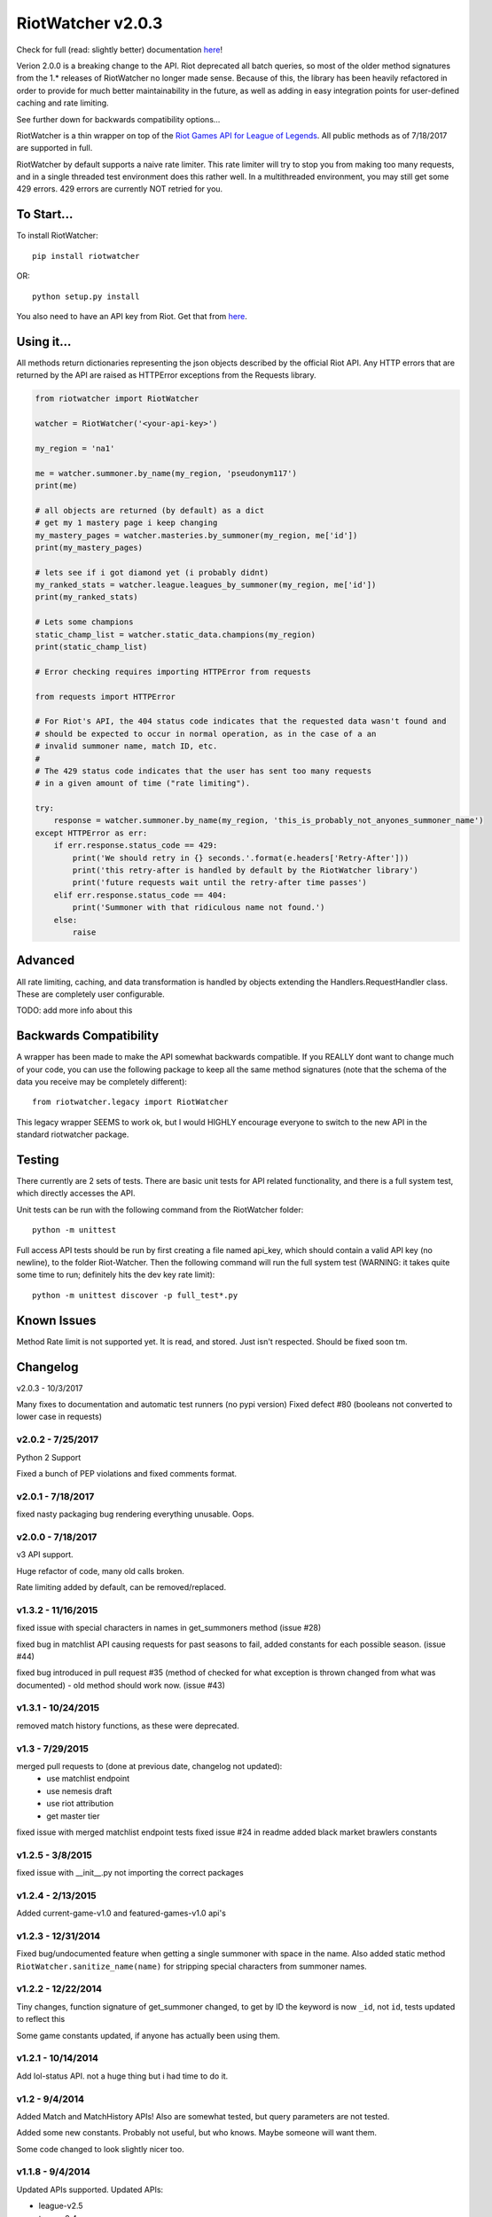 RiotWatcher v2.0.3
==================

|pypi| |docs| |build| |coverage|

Check for full (read: slightly better) documentation `here <http://riot-watcher.readthedocs.io/en/latest/>`__!

Verion 2.0.0 is a breaking change to the API. Riot deprecated all batch queries,
so most of the older method signatures from the 1.* releases of RiotWatcher no longer
made sense. Because of this, the library has been heavily refactored in order
to provide for much better maintainability in the future, as well as adding
in easy integration points for user-defined caching and rate limiting.

See further down for backwards compatibility options...

RiotWatcher is a thin wrapper on top of the `Riot Games API for League
of Legends <https://developer.riotgames.com/>`__. All public methods as
of 7/18/2017 are supported in full.

RiotWatcher by default supports a naive rate limiter. This rate limiter will
try to stop you from making too many requests, and in a single threaded test environment
does this rather well. In a multithreaded environment, you may still get some
429 errors. 429 errors are currently NOT retried for you.

To Start...
-----------

To install RiotWatcher:

::

    pip install riotwatcher

OR:

::

    python setup.py install

You also need to have an API key from Riot. Get that from
`here <https://developer.riotgames.com/>`__.

Using it...
-----------

All methods return dictionaries representing the json objects described
by the official Riot API. Any HTTP errors that are returned by the API are
raised as HTTPError exceptions from the Requests library.

.. code:: python

    from riotwatcher import RiotWatcher

    watcher = RiotWatcher('<your-api-key>')

    my_region = 'na1'

    me = watcher.summoner.by_name(my_region, 'pseudonym117')
    print(me)

    # all objects are returned (by default) as a dict
    # get my 1 mastery page i keep changing
    my_mastery_pages = watcher.masteries.by_summoner(my_region, me['id'])
    print(my_mastery_pages)

    # lets see if i got diamond yet (i probably didnt)
    my_ranked_stats = watcher.league.leagues_by_summoner(my_region, me['id'])
    print(my_ranked_stats)

    # Lets some champions
    static_champ_list = watcher.static_data.champions(my_region)
    print(static_champ_list)

    # Error checking requires importing HTTPError from requests

    from requests import HTTPError

    # For Riot's API, the 404 status code indicates that the requested data wasn't found and
    # should be expected to occur in normal operation, as in the case of a an
    # invalid summoner name, match ID, etc.
    #
    # The 429 status code indicates that the user has sent too many requests
    # in a given amount of time ("rate limiting").

    try:
        response = watcher.summoner.by_name(my_region, 'this_is_probably_not_anyones_summoner_name')
    except HTTPError as err:
        if err.response.status_code == 429:
            print('We should retry in {} seconds.'.format(e.headers['Retry-After']))
            print('this retry-after is handled by default by the RiotWatcher library')
            print('future requests wait until the retry-after time passes')
        elif err.response.status_code == 404:
            print('Summoner with that ridiculous name not found.')
        else:
            raise

Advanced
--------

All rate limiting, caching, and data transformation is handled by objects extending
the Handlers.RequestHandler class. These are completely user configurable.

TODO: add more info about this

Backwards Compatibility
-----------------------

A wrapper has been made to make the API somewhat backwards compatible. If you
REALLY dont want to change much of your code, you can use the following
package to keep all the same method signatures (note that the schema of the data
you receive may be completely different):

::

    from riotwatcher.legacy import RiotWatcher

This legacy wrapper SEEMS to work ok, but I would HIGHLY encourage everyone
to switch to the new API in the standard riotwatcher package.

Testing
-------

There currently are 2 sets of tests. There are basic unit tests for API related
functionality, and there is a full system test, which directly accesses the API.

Unit tests can be run with the following command from the RiotWatcher folder:

::

    python -m unittest

Full access API tests should be run by first creating a file named api_key,
which should contain a valid API key (no newline), to the folder Riot-Watcher.
Then the following command will run the full system test (WARNING: it takes
quite some time to run; definitely hits the dev key rate limit):

::

    python -m unittest discover -p full_test*.py

Known Issues
------------

Method Rate limit is not supported yet. It is read, and stored. Just isn't
respected. Should be fixed soon tm.

Changelog
---------
v2.0.3 - 10/3/2017

Many fixes to documentation and automatic test runners (no pypi version)
Fixed defect #80 (booleans not converted to lower case in requests)

v2.0.2 - 7/25/2017
~~~~~~~~~~~~~~~~~~

Python 2 Support

Fixed a bunch of PEP violations and fixed comments format.

v2.0.1 - 7/18/2017
~~~~~~~~~~~~~~~~~~

fixed nasty packaging bug rendering everything unusable. Oops.

v2.0.0 - 7/18/2017
~~~~~~~~~~~~~~~~~~

v3 API support.

Huge refactor of code, many old calls broken.

Rate limiting added by default, can be removed/replaced.

v1.3.2 - 11/16/2015
~~~~~~~~~~~~~~~~~~~

fixed issue with special characters in names in get_summoners method (issue #28)

fixed bug in matchlist API causing requests for past seasons to fail,
added constants for each possible season. (issue #44)

fixed bug introduced in pull request #35
(method of checked for what exception is thrown changed from what was documented) - old method should work now. (issue #43)

v1.3.1 - 10/24/2015
~~~~~~~~~~~~~~~~~~~

removed match history functions, as these were deprecated.

v1.3 - 7/29/2015
~~~~~~~~~~~~~~~~

merged pull requests to (done at previous date, changelog not updated):
 - use matchlist endpoint
 - use nemesis draft
 - use riot attribution
 - get master tier

fixed issue with merged matchlist endpoint tests
fixed issue #24 in readme
added black market brawlers constants

v1.2.5 - 3/8/2015
~~~~~~~~~~~~~~~~~

fixed issue with __init__.py not importing the correct packages

v1.2.4 - 2/13/2015
~~~~~~~~~~~~~~~~~~

Added current-game-v1.0 and featured-games-v1.0 api's

v1.2.3 - 12/31/2014
~~~~~~~~~~~~~~~~~~~

Fixed bug/undocumented feature when getting a single summoner with space
in the name. Also added static method
``RiotWatcher.sanitize_name(name)`` for stripping special characters
from summoner names.

v1.2.2 - 12/22/2014
~~~~~~~~~~~~~~~~~~~

Tiny changes, function signature of get\_summoner changed, to get by ID
the keyword is now ``_id``, not ``id``, tests updated to reflect this

Some game constants updated, if anyone has actually been using them.

v1.2.1 - 10/14/2014
~~~~~~~~~~~~~~~~~~~

Add lol-status API. not a huge thing but i had time to do it.

v1.2 - 9/4/2014
~~~~~~~~~~~~~~~

Added Match and MatchHistory APIs! Also are somewhat tested, but query
parameters are not tested.

Added some new constants. Probably not useful, but who knows. Maybe
someone will want them.

Some code changed to look slightly nicer too.

v1.1.8 - 9/4/2014
~~~~~~~~~~~~~~~~~

Updated APIs supported. Updated APIs:

-  league-v2.5
-  team-v2.4

Don't worry, support for match data is coming. I just wanted to commit
these changes first, since they already had tests.

v1.1.7 - 8/10/2014
~~~~~~~~~~~~~~~~~~

Fixed issue #4 (forgot to change a number, oops) and made it much much
less likely for me to do it again (moved api version part of url into a
different method just to be sure I don't mess it up).

Also there are now TESTS!! WOO! Everyone rejoice. They aren't very good
tests though, so don't be too excited. BUT if they should detect if
there's a clear issue in the API wrapper.

Oh and some better formatting done (spaces not tabs, more consistent
indentation, etc.). Should be no functional difference at all.

v1.1.6 - 6/19/2014
~~~~~~~~~~~~~~~~~~

Added support for regional proxies, because EUW broke without it

v1.1.5 - 5/9/2014
~~~~~~~~~~~~~~~~~

Cause what do version numbers really mean anyways?

Actually add endpoints to league API that I just forgot to add. Change
is NOT backwards compatible, any use of the old league api calls will
need to be changed, in addition to the riot changes.

Newly supported API's: - league-v2.4 - team-v2.3

v1.1.1 - 5/3/2014
~~~~~~~~~~~~~~~~~

Fix issue with static calls, namely that they didn't do anything right
before. Now they work.

v1.1 - 4/29/2014
~~~~~~~~~~~~~~~~

Updated to latest API versions, now supported API's are:

-  champion-v1.2
-  game-v1.3
-  league-v2.3
-  lol-static-data-v1.2
-  stats-v1.3
-  summoner-v1.4
-  team-v2.2

Changes are NOT backwards compatible, you will need to update any code
that used an old API version. Check `Riots
documentation <https://developer.riotgames.com/change-history>`__ for
more information on what changes were made

v1.0.2 - 2/25/2014
~~~~~~~~~~~~~~~~~~

Added Riots new methods to get teams by id. In methods
'get\_teams(team\_ids, region)' and 'get\_team(team\_id, region)'.

v1.0.1a
~~~~~~~

Alpha only, experimental rate limiting added

v1.0
~~~~

Initial release

Attribution
~~~~~~~~~~~

RiotWatcher isn't endorsed by Riot Games and doesn't reflect the views or opinions of Riot Games or anyone officially
involved in producing or managing *League of Legends*. *League of Legends* and Riot Games are trademarks or registered
trademarks of Riot Games, Inc. *League of Legends* (c) Riot Games, Inc.


.. |pypi| image:: https://img.shields.io/pypi/v/riotwatcher.svg
  :target: https://pypi.python.org/pypi/riotwatcher
  :alt: Latest version released on PyPi

.. |docs| image:: https://readthedocs.org/projects/riot-watcher/badge/?version=latest
  :target: http://riot-watcher.readthedocs.io/en/latest/?badge=latest
  :alt: Documentation Status

.. |build| image:: https://travis-ci.org/pseudonym117/Riot-Watcher.svg?branch=master
  :target: https://travis-ci.org/pseudonym117/Riot-Watcher
  :alt: Build status

.. |coverage| image:: https://img.shields.io/codecov/c/gh/pseudonym117/Riot-Watcher.svg
  :target: https://codecov.io/gh/pseudonym117/Riot-Watcher
  :alt: Test coverage


